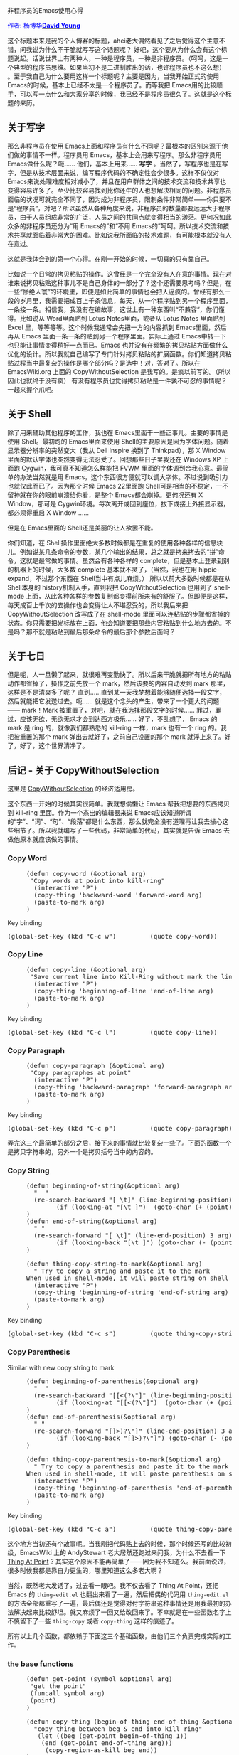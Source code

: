 #+OPTIONS: ^:nil author:nil timestamp:nil creator:nil

非程序员的Emacs使用心得

#+BEGIN_HTML
<span style="color: #0000ff;">作者: 杨博华</span><a href="http://www.cnblogs.com/doveyoung/" target="_blank"><span style="color: #0000ff;"><b>David Young</b></span></a>
#+END_HTML


这个标题本来是我的个人博客的标题，ahei老大偶然看见了之后觉得这个主意不错，问我说为什么不干脆就写写这个话题呢？ 好吧，这个要从为什么会有这个标题说起。话说世界上有两种人，一种是程序员，一种是非程序员。（呵呵，这是一个典型的程序员思维。如果当初不是二进制胜出的话，也许程序员也不这么想） 。至于我自己为什么要用这样一个标题呢？主要是因为，当我开始正式的使用 Emacs的时候，基本上已经不太是一个程序员了。而等我把 Emacs用的比较顺手，可以写一点什么和大家分享的时候，我已经不是程序员很久了。这就是这个标题的来历。

#+HTML: <!--more-->

** 关于写字

那么非程序员在使用 Emacs上面和程序员有什么不同呢？最根本的区别来源于他们做的事情不一样。程序员用 Emacs，基本上会用来写程序。那么非程序员用 Emacs做什么呢？呃…… 他们，基本上用来…… *写字* 。当然了，写程序也是在写字，但是从技术层面来说，编写程序代码的不确定性会少很多。这样不仅仅对 Emacs来说处理难度相对减小了，并且在用户群体之间的技术交流和技术共享也变得容易许多了。至少比较容易找到比你还牛的人也想解决相同的问题。非程序员面临的状况可就完全不同了，因为成为非程序员，限制条件非常简单——你只要不是“程序员”，对吧？所以虽然从各种角度来说，非程序员的数量都要远远大于程序员，由于人员组成非常的广泛，人员之间的共同点就变得相当的渺茫。更何况如此众多的非程序员还分为“用 Emacs的”和“不用 Emacs的”呵呵。所以技术交流和技术共享就面临着非常大的困难。比如说我所面临的技术难题，有可能根本就没有人在意过。

这就是我体会到的第一个心得。在刚一开始的时候，一切真的只有靠自己。

比如说一个日常的拷贝粘贴的操作。这曾经是一个完全没有人在意的事情。现在对谁来说拷贝粘贴这种事儿不是自己身体的一部分了？这个还需要思考吗？但是，在一些“惨绝人寰”的环境里，即便是如此简单的事情也会把人逼疯的。曾经有那么一段的岁月里，我需要把成百上千条信息，每天，从一个程序贴到另一个程序里面，一条接一条。相信我，我没有在编故事，这世上有一种东西叫“不兼容”，你们懂得。比如说从 Word里面贴到 Lotus Notes里面，或者从 Lotus Notes 里面贴到 Excel 里，等等等等。这个时候我通常会先把一方的内容抓到 Emacs里面，然后再从 Emacs 里面一条一条的贴到另一个程序里面。实际上通过 Emacs中转一下也只能让事情变得稍好一点而已。Emacs 也并没有在频繁的拷贝粘贴方面做什么优化的设计。所以我就自己编写了专门针对拷贝粘贴的扩展函数。你们知道拷贝粘贴过程当中最复杂的操作是哪个部分吗？是选中！对，答对了。所以在 EmacsWiki.org 上面的 CopyWithoutSelection 是我写的。是疯以前写的。（所以因此也就终于没有疯） 有没有程序员也觉得拷贝粘贴是一件孰不可忍的事情呢？一起来握个爪吧。

** 关于 Shell

除了用来辅助其他程序的工作，我也在 Emacs里面干一些正事儿。主要的事情是使用 Shell。最初跑的 Emacs里面来使用 Shell的主要原因是因为字体问题。随着显示器分辨率的突然变大（我从 Dell Inspire 换到了 Thinkpad），那 X Window 里面的默认字体也突然变得无法忍受了。回想那些日子里我还在 Windows XP 上面跑 Cygwin，我可真不知道怎么样能把 FVWM 里面的字体调到合我心意。最简单的办法当然就是用 Emacs，这个东西很方便就可以调大字体。不过说到吸引力也就仅此而已了。因为那个时候 Emacs 22里面跑 Shell可是相当的不稳定，一不留神就在你的眼前崩溃给你看，是整个 Emacs都会崩掉。更何况还有 X Window，那可是 Cygwin环境。每次离开或回到座位，拔下或接上外接显示器，都必须得重启 X Window …… 

但是在 Emacs里面的 Shell还是美丽的让人欲罢不能。

你们知道，在 Shell操作里面绝大多数时候都是在重复的使用各种各样的信息块儿。例如说某几条命令的参数，某几个输出的结果，总之就是拷来拷去的“拼”命令，这就是最常做的事情。虽然会有各种各样的 complete，但是基本上登录到别的机器上的时候，大多数 complete 基本就不灵了，（当然，我也在用 hippie-expand，不过那个东西在 Shell当中有点儿麻烦。） 所以以前大多数时候都是在从 Shell本身的 history机制入手，直到我把 CopyWithoutSelection 也用到了 shell-mode 上面，从此各种各样的参数复制都变得前所未有的舒服了。但即便是这样，每天成百上千次的去操作也会变得让人不堪忍受的，所以我后来把 CopyWithoutSelection 改写成了在 shell-mode 里面可以连粘贴的步骤都省掉的状态。你只需要把光标放在上面，他会知道要把那些内容粘贴到什么地方去的。不是吗？那不就是粘贴到最后那条命令的最后那个参数后面吗？

** 关于七日

但是呢，人一旦懒了起来，就很难再变勤快了。所以后来干脆就把所有地方的粘贴动作都省掉了，操作之前先放一个 mark，然后该要的内容自动发到 mark 那里，这样是不是清爽多了呢？ 直到……直到某一天我梦想着能够随便选择一段文字，然后就能把它发送过去。呃…… 就是这个念头的产生，带来了一个更大的问题—— mark！Mark 被重置了，对吧，就在我选择那段文字的时候…… 罪过，罪过，应该无欲，无欲无求才会到达西方极乐…… 好了，不乱想了， Emacs 的 mark 是 ring 的，就像我们都熟悉的 kill-ring 一样，mark 也有一个 ring 的。我把被重置的那个 mark 弹出去就好了，之前自己设置的那个 mark 就浮上来了。好了，好了，这个世界清净了。


** 后记 - 关于 CopyWithoutSelection

这里是 [[http://www.emacswiki.org/emacs/CopyWithoutSelection][CopyWithoutSelection]] 的经济适用房。

这个东西一开始的时候其实很简单。我就想偷懒让 Emacs 帮我把想要的东西拷贝到 kill-ring 里面。作为一个杰出的编辑器来说 Emacs应该知道所谓的“字”、“词”、“句”、“段落”都是什么东西，那么就完全没有道理再让我去操心这些细节了。所以我就编写了一些代码，非常简单的代码，其实就是告诉 Emacs 去做他原本就应该做的事情。

*** Copy Word

#+BEGIN_HTML
<pre lang="lisp" line="1">
     (defun copy-word (&optional arg)
      "Copy words at point into kill-ring"
       (interactive "P")
       (copy-thing 'backward-word 'forward-word arg)
       (paste-to-mark arg)
     )
</pre>
#+END_HTML

Key binding

#+BEGIN_HTML
<pre lang="lisp">
(global-set-key (kbd "C-c w")         (quote copy-word))
</pre>
#+END_HTML

*** Copy Line

#+BEGIN_HTML
<pre lang="lisp" line="1">
     (defun copy-line (&optional arg)
      "Save current line into Kill-Ring without mark the line "
       (interactive "P")
       (copy-thing 'beginning-of-line 'end-of-line arg)
       (paste-to-mark arg)
     )
</pre>
#+END_HTML

Key binding

#+BEGIN_HTML
<pre lang="lisp">
(global-set-key (kbd "C-c l")         (quote copy-line))
</pre>
#+END_HTML

*** Copy Paragraph

#+BEGIN_HTML
<pre lang="lisp" line="1">
     (defun copy-paragraph (&optional arg)
      "Copy paragraphes at point"
       (interactive "P")
       (copy-thing 'backward-paragraph 'forward-paragraph arg)
       (paste-to-mark arg)
     )
</pre>
#+END_HTML

Key binding

#+BEGIN_HTML
<pre lang="lisp">
(global-set-key (kbd "C-c p")         (quote copy-paragraph))
</pre>
#+END_HTML

弄完这三个最简单的部分之后，接下来的事情就比较复杂一些了。下面的函数一个是拷贝字符串的，另外一个是拷贝括号当中的内容的。

*** Copy String

#+BEGIN_HTML
<pre lang="lisp" line="1">
     (defun beginning-of-string(&optional arg)
       "  "
       (re-search-backward "[ \t]" (line-beginning-position) 3 1)
     	     (if (looking-at "[\t ]")  (goto-char (+ (point) 1)) )
     )
     (defun end-of-string(&optional arg)
       " "
       (re-search-forward "[ \t]" (line-end-position) 3 arg)
     	     (if (looking-back "[\t ]") (goto-char (- (point) 1)) )
     )
     
     (defun thing-copy-string-to-mark(&optional arg)
       " Try to copy a string and paste it to the mark
     When used in shell-mode, it will paste string on shell prompt by default "
       (interactive "P")
       (copy-thing 'beginning-of-string 'end-of-string arg)
       (paste-to-mark arg)
     )
</pre>
#+END_HTML

Key binding

#+BEGIN_HTML
<pre lang="lisp">
(global-set-key (kbd "C-c s")         (quote thing-copy-string-to-mark))
</pre>
#+END_HTML

*** Copy Parenthesis

Similar with new copy string to mark

#+BEGIN_HTML
<pre lang="lisp" line="1">
     (defun beginning-of-parenthesis(&optional arg)
       "  "
       (re-search-backward "[[<(?\"]" (line-beginning-position) 3 1)
     	     (if (looking-at "[[<(?\"]")  (goto-char (+ (point) 1)) )
     )
     (defun end-of-parenthesis(&optional arg)
       " "
       (re-search-forward "[]>)?\"]" (line-end-position) 3 arg)
     	     (if (looking-back "[]>)?\"]") (goto-char (- (point) 1)) )
     )
     
     (defun thing-copy-parenthesis-to-mark(&optional arg)
       " Try to copy a parenthesis and paste it to the mark
     When used in shell-mode, it will paste parenthesis on shell prompt by default "
       (interactive "P")
       (copy-thing 'beginning-of-parenthesis 'end-of-parenthesis arg)
       (paste-to-mark arg)
     )
</pre>
#+END_HTML

Key binding

#+BEGIN_HTML
<pre lang="lisp">
(global-set-key (kbd "C-c a")         (quote thing-copy-parenthesis-to-mark))
</pre>
#+END_HTML

这个地方当初还有个故事呢。当我刚把代码贴上去的时候，那个时候还写的比较初级，EmacsWiki 上的 AndyStewart 老大居然还跑过来问我，为什么不去看一下 [[http://www.emacswiki.org/emacs/ThingAtPoint][Thing At Point]] ? 其实这个原因不能再简单了——因为我不知道么。我前面说过，很多时候我都是靠自力更生的，哪里知道这么多老大啊？

当然，既然老大发话了，过去看一眼吧。我不仅去看了 Thing At Point，还把 Emacs 的 =thing-edit.el= 也翻出来看了一遍，然后把偶的代码用 =thing-edit.el= 的方法全部都重写了一遍，最后偶还是觉得对付字符串这种事情还是用我最初的办法解决起来比较舒坦。就又麻烦了一回又给改回来了。不幸就是在一些函数名字上不慎留下了一些 =thing-copy= 或者 =copy-thing= 这样的痕迹了。

所有以上几个函数，都依赖于下面这三个基础函数，由他们三个负责完成实际的工作。

*** the base functions

#+BEGIN_HTML
<pre lang="lisp" line="1">
     (defun get-point (symbol &optional arg)
      "get the point"
      (funcall symbol arg)
      (point)
     )
     
     (defun copy-thing (begin-of-thing end-of-thing &optional arg)
       "copy thing between beg & end into kill ring"
        (let ((beg (get-point begin-of-thing 1))
     	 (end (get-point end-of-thing arg)))
          (copy-region-as-kill beg end))
     )
     
     (defun paste-to-mark(&optional arg)
       "Paste things to mark, or to the prompt in shell-mode"
       (let ((pasteMe 
     	 (lambda()
     	   (if (string= "shell-mode" major-mode)
     	     (progn (comint-next-prompt 25535) (yank))
     	   (progn (goto-char (mark)) (yank) )))))
     	(if arg
     	    (if (= arg 1)
     		nil
     	      (funcall pasteMe))
     	  (funcall pasteMe))
     	))
     
</pre>
#+END_HTML

实际上最终写成现在这个结构也是很多次重复之后才学会的。所以编写自己的扩展函数的时候也是很好的学习 Emacs，学习 eLisp 的时候。俗话说，生活就是一个星期日，接着另一个星期日…… Emacs 就是一个改变，接着另一个改变…… 基本上，每一个星期日，我的 Emacs 都在改变。
